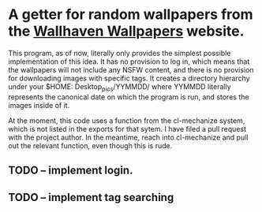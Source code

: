 * A getter for random wallpapers from the [[http://alpha.wallhaven.cc][Wallhaven Wallpapers]] website.

This program, as of now, literally only provides the simplest possible
implementation of this idea. It has no provision to log in, which
means that the wallpapers will not include any NSFW content, and there
is no provision for downloading images with specific tags. It creates
a directory hierarchy under your $HOME: Desktop_pics/YYMMDD/ where
YYMMDD literally represents the canonical date on which the program is
run, and stores the images inside of it.

At the moment, this code uses a function from the cl-mechanize system,
which is not listed in the exports for that sytem. I have filed a pull
request with the project author. In the meantime, reach into
cl-mechanize and pull out the relevant function, even though this is rude.

** TODO -- implement login.
** TODO -- implement tag searching
